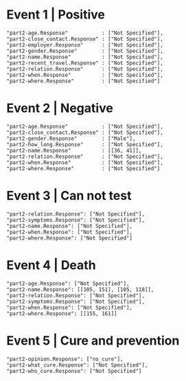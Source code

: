 

* Event 1 | Positive

#+begin_example
    "part2-age.Response"           : ["Not Specified"],
    "part2-close_contact.Response" : ["Not Specified"],
    "part2-employer.Response"      : ["Not Specified"],
    "part2-gender.Response"        : ["Not Specified"],
    "part2-name.Response"          : ["Not Specified"],
    "part2-recent_travel.Response" : ["Not Specified"],
    "part2-relation.Response"      : ["Not Specified"],
    "part2-when.Response"          : ["Not Specified"],
    "part2-where.Response"         : ["Not Specified"]
#+end_example
    
* Event 2 | Negative

#+begin_example
    "part2-age.Response"           : ["Not Specified"],
    "part2-close_contact.Response" : ["Not Specified"],
    "part2-gender.Response"        : ["Male"],
    "part2-how_long.Response"      : ["Not Specified"],
    "part2-name.Response"          : [[36, 41]],
    "part2-relation.Response"      : ["Not Specified"],
    "part2-when.Response"          : ["Not Specified"],
    "part2-where.Response"         : ["Not Specified"]
#+end_example

* Event 3 | Can not test

#+begin_example
    "part2-relation.Response": ["Not Specified"],
    "part2-symptoms.Response": ["Not Specified"],
    "part2-name.Response": ["Not Specified"],
    "part2-when.Response": ["Not Specified"],
    "part2-where.Response": ["Not Specified"]
#+end_example

* Event 4 | Death

#+begin_example
    "part2-age.Response": ["Not Specified"],
    "part2-name.Response": [[105, 151], [105, 118]],
    "part2-relation.Response": ["Not Specified"],
    "part2-symptoms.Response": ["Not Specified"],
    "part2-when.Response": ["Not Specified"],
    "part2-where.Response": [[155, 161]]
#+end_example

* Event 5 | Cure and prevention

#+begin_example
    "part2-opinion.Response": ["no_cure"],
    "part2-what_cure.Response": ["Not Specified"],
    "part2-who_cure.Response": ["Not Specified"]
#+end_example
